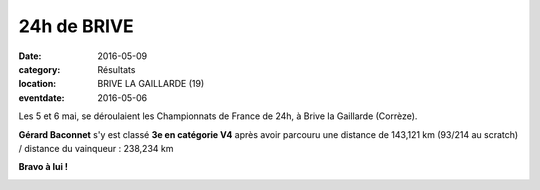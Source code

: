 24h de BRIVE
============

:date: 2016-05-09
:category: Résultats
:location: BRIVE LA GAILLARDE (19)
:eventdate: 2016-05-06

Les 5 et 6 mai, se déroulaient les Championnats de France de 24h, à Brive la Gaillarde (Corrèze).

**Gérard Baconnet** s'y est classé **3e en catégorie V4** après avoir parcouru une distance de 143,121 km (93/214 au scratch) / distance du vainqueur : 238,234 km

**Bravo à lui !**

.. image:: http://assets.acr-dijon.org/24hbrive2016.jpg

